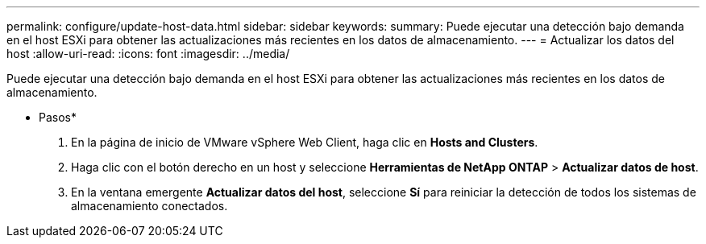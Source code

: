 ---
permalink: configure/update-host-data.html 
sidebar: sidebar 
keywords:  
summary: Puede ejecutar una detección bajo demanda en el host ESXi para obtener las actualizaciones más recientes en los datos de almacenamiento. 
---
= Actualizar los datos del host
:allow-uri-read: 
:icons: font
:imagesdir: ../media/


[role="lead"]
Puede ejecutar una detección bajo demanda en el host ESXi para obtener las actualizaciones más recientes en los datos de almacenamiento.

* Pasos*

. En la página de inicio de VMware vSphere Web Client, haga clic en *Hosts and Clusters*.
. Haga clic con el botón derecho en un host y seleccione *Herramientas de NetApp ONTAP* > *Actualizar datos de host*.
. En la ventana emergente *Actualizar datos del host*, seleccione *Sí* para reiniciar la detección de todos los sistemas de almacenamiento conectados.

